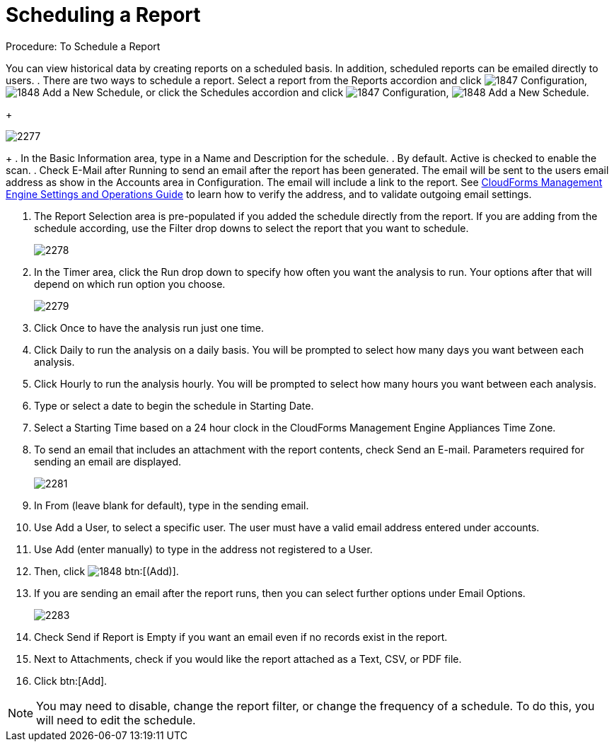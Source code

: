[[_to_schedule_a_report]]
= Scheduling a Report

.Procedure: To Schedule a Report

You can view historical data by creating reports on a scheduled basis.
In addition, scheduled reports can be emailed directly to users. 
. There are two ways to schedule a report.
  Select a report from the Reports accordion and click  image:images/1847.png[] [label]#Configuration#,  image:images/1848.png[] [label]#Add a New Schedule#, or click the Schedules accordion and click  image:images/1847.png[] [label]#Configuration#,  image:images/1848.png[] [label]#Add a New Schedule#. 
+

image::images/2277.png[]
+
. In the [label]#Basic Information# area, type in a [label]#Name# and [label]#Description# for the schedule. 
. By default. [label]#Active# is checked to enable the scan. 
. Check [label]#E-Mail after Running# to send an email after the report has been generated.
  The email will be sent to the users email address as show in the [label]#Accounts# area in [label]#Configuration#. The email will include a link to the report.
  See https://access.redhat.com/documentation/en-US/Red_Hat_CloudForms/3.2/html/Settings_and_Operations_Guide/index.html[CloudForms Management Engine Settings and Operations Guide] to learn how to verify the address, and to validate outgoing email settings. 

. The [label]#Report Selection# area is pre-populated if you added the schedule directly from the report.
  If you are adding from the schedule according, use the [label]#Filter# drop downs to select the report that you want to schedule. 
+

image::images/2278.png[]

. In the [label]#Timer# area, click the [label]#Run# drop down to specify how often you want the analysis to run.
  Your options after that will depend on which run option you choose. 
+

image::images/2279.png[]
+
. Click [label]#Once# to have the analysis run just one time. 
. Click [label]#Daily# to run the analysis on a daily basis.
  You will be prompted to select how many days you want between each analysis. 
. Click [label]#Hourly# to run the analysis hourly.
  You will be prompted to select how many hours you want between each analysis. 
. Type or select a date to begin the schedule in [label]#Starting Date#. 
. Select a [label]#Starting Time# based on a 24 hour clock in the CloudForms Management Engine Appliances Time Zone. 


. To send an email that includes an attachment with the report contents, check [label]#Send an E-mail#. Parameters required for sending an email are displayed. 
+

image::images/2281.png[]

. In [label]#From (leave blank for default)#, type in the sending email. 
. Use [label]#Add a User#, to select a specific user.
  The user must have a valid email address entered under accounts. 
. Use [label]#Add (enter manually)# to type in the address not registered to a User.
. Then, click  image:images/1848.png[] btn:[(Add)]. 
. If you are sending an email after the report runs, then you can select further options under Email Options. 
+

image::images/2283.png[]
+
. Check [label]#Send if Report is Empty# if you want an email even if no records exist in the report. 
. Next to Attachments, check if you would like the report attached as a [label]#Text#, [label]#CSV#, or [label]#PDF# file. 

. Click btn:[Add]. 

NOTE: You may need to disable, change the report filter, or change the frequency of a schedule.
To do this, you will need to edit the schedule. 